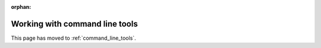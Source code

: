 :orphan:

Working with command line tools
===============================

This page has moved to :ref:`command_line_tools`.
